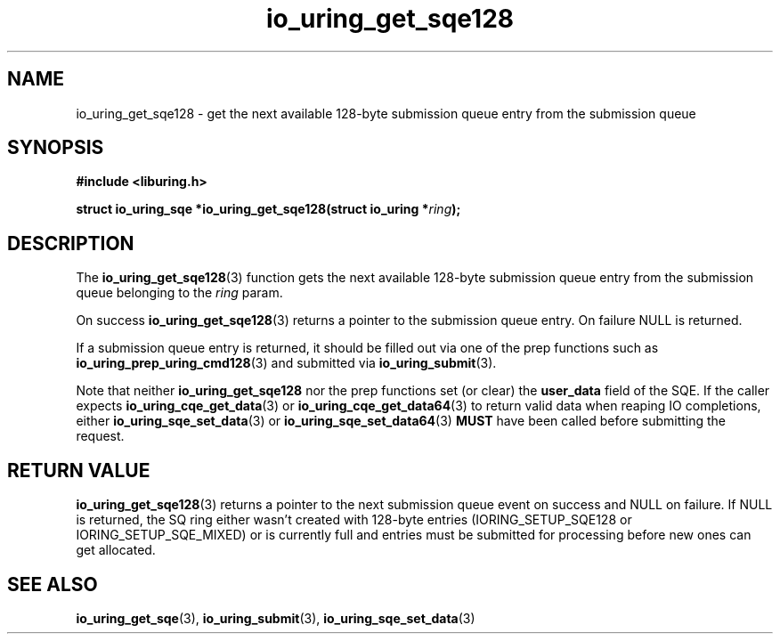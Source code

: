 .\" Copyright (C) 2020 Jens Axboe <axboe@kernel.dk>
.\" Copyright (C) 2020 Red Hat, Inc.
.\"
.\" SPDX-License-Identifier: LGPL-2.0-or-later
.\"
.TH io_uring_get_sqe128 3 "October 22, 2025" "liburing-0.7" "liburing Manual"
.SH NAME
io_uring_get_sqe128 \- get the next available 128-byte submission queue entry
from the submission queue
.SH SYNOPSIS
.nf
.B #include <liburing.h>
.PP
.BI "struct io_uring_sqe *io_uring_get_sqe128(struct io_uring *" ring ");"
.fi
.SH DESCRIPTION
.PP
The
.BR io_uring_get_sqe128 (3)
function gets the next available 128-byte submission queue entry from the
submission queue belonging to the
.I ring
param.

On success
.BR io_uring_get_sqe128 (3)
returns a pointer to the submission queue entry. On failure NULL is returned.

If a submission queue entry is returned, it should be filled out via one of the
prep functions such as
.BR io_uring_prep_uring_cmd128 (3)
and submitted via
.BR io_uring_submit (3).

Note that neither
.BR io_uring_get_sqe128
nor the prep functions set (or clear) the
.B user_data
field of the SQE. If the caller expects
.BR io_uring_cqe_get_data (3)
or
.BR io_uring_cqe_get_data64 (3)
to return valid data when reaping IO completions, either
.BR io_uring_sqe_set_data (3)
or
.BR io_uring_sqe_set_data64 (3)
.B MUST
have been called before submitting the request.

.SH RETURN VALUE
.BR io_uring_get_sqe128 (3)
returns a pointer to the next submission queue event on success and NULL on
failure. If NULL is returned, the SQ ring either wasn't created with 128-byte
entries (IORING_SETUP_SQE128 or IORING_SETUP_SQE_MIXED) or is currently full
and entries must be submitted for processing before new ones can get allocated.
.SH SEE ALSO
.BR io_uring_get_sqe (3),
.BR io_uring_submit (3),
.BR io_uring_sqe_set_data (3)

